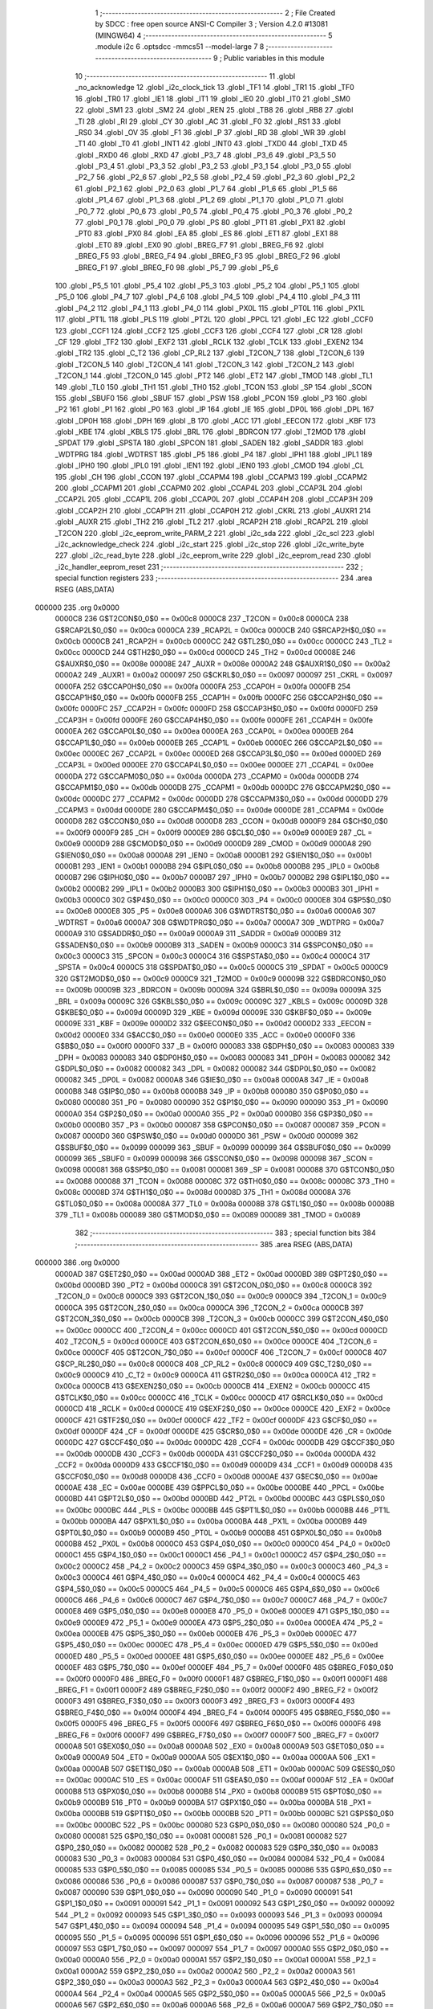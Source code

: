                                       1 ;--------------------------------------------------------
                                      2 ; File Created by SDCC : free open source ANSI-C Compiler
                                      3 ; Version 4.2.0 #13081 (MINGW64)
                                      4 ;--------------------------------------------------------
                                      5 	.module i2c
                                      6 	.optsdcc -mmcs51 --model-large
                                      7 	
                                      8 ;--------------------------------------------------------
                                      9 ; Public variables in this module
                                     10 ;--------------------------------------------------------
                                     11 	.globl _no_acknowledge
                                     12 	.globl _i2c_clock_tick
                                     13 	.globl _TF1
                                     14 	.globl _TR1
                                     15 	.globl _TF0
                                     16 	.globl _TR0
                                     17 	.globl _IE1
                                     18 	.globl _IT1
                                     19 	.globl _IE0
                                     20 	.globl _IT0
                                     21 	.globl _SM0
                                     22 	.globl _SM1
                                     23 	.globl _SM2
                                     24 	.globl _REN
                                     25 	.globl _TB8
                                     26 	.globl _RB8
                                     27 	.globl _TI
                                     28 	.globl _RI
                                     29 	.globl _CY
                                     30 	.globl _AC
                                     31 	.globl _F0
                                     32 	.globl _RS1
                                     33 	.globl _RS0
                                     34 	.globl _OV
                                     35 	.globl _F1
                                     36 	.globl _P
                                     37 	.globl _RD
                                     38 	.globl _WR
                                     39 	.globl _T1
                                     40 	.globl _T0
                                     41 	.globl _INT1
                                     42 	.globl _INT0
                                     43 	.globl _TXD0
                                     44 	.globl _TXD
                                     45 	.globl _RXD0
                                     46 	.globl _RXD
                                     47 	.globl _P3_7
                                     48 	.globl _P3_6
                                     49 	.globl _P3_5
                                     50 	.globl _P3_4
                                     51 	.globl _P3_3
                                     52 	.globl _P3_2
                                     53 	.globl _P3_1
                                     54 	.globl _P3_0
                                     55 	.globl _P2_7
                                     56 	.globl _P2_6
                                     57 	.globl _P2_5
                                     58 	.globl _P2_4
                                     59 	.globl _P2_3
                                     60 	.globl _P2_2
                                     61 	.globl _P2_1
                                     62 	.globl _P2_0
                                     63 	.globl _P1_7
                                     64 	.globl _P1_6
                                     65 	.globl _P1_5
                                     66 	.globl _P1_4
                                     67 	.globl _P1_3
                                     68 	.globl _P1_2
                                     69 	.globl _P1_1
                                     70 	.globl _P1_0
                                     71 	.globl _P0_7
                                     72 	.globl _P0_6
                                     73 	.globl _P0_5
                                     74 	.globl _P0_4
                                     75 	.globl _P0_3
                                     76 	.globl _P0_2
                                     77 	.globl _P0_1
                                     78 	.globl _P0_0
                                     79 	.globl _PS
                                     80 	.globl _PT1
                                     81 	.globl _PX1
                                     82 	.globl _PT0
                                     83 	.globl _PX0
                                     84 	.globl _EA
                                     85 	.globl _ES
                                     86 	.globl _ET1
                                     87 	.globl _EX1
                                     88 	.globl _ET0
                                     89 	.globl _EX0
                                     90 	.globl _BREG_F7
                                     91 	.globl _BREG_F6
                                     92 	.globl _BREG_F5
                                     93 	.globl _BREG_F4
                                     94 	.globl _BREG_F3
                                     95 	.globl _BREG_F2
                                     96 	.globl _BREG_F1
                                     97 	.globl _BREG_F0
                                     98 	.globl _P5_7
                                     99 	.globl _P5_6
                                    100 	.globl _P5_5
                                    101 	.globl _P5_4
                                    102 	.globl _P5_3
                                    103 	.globl _P5_2
                                    104 	.globl _P5_1
                                    105 	.globl _P5_0
                                    106 	.globl _P4_7
                                    107 	.globl _P4_6
                                    108 	.globl _P4_5
                                    109 	.globl _P4_4
                                    110 	.globl _P4_3
                                    111 	.globl _P4_2
                                    112 	.globl _P4_1
                                    113 	.globl _P4_0
                                    114 	.globl _PX0L
                                    115 	.globl _PT0L
                                    116 	.globl _PX1L
                                    117 	.globl _PT1L
                                    118 	.globl _PLS
                                    119 	.globl _PT2L
                                    120 	.globl _PPCL
                                    121 	.globl _EC
                                    122 	.globl _CCF0
                                    123 	.globl _CCF1
                                    124 	.globl _CCF2
                                    125 	.globl _CCF3
                                    126 	.globl _CCF4
                                    127 	.globl _CR
                                    128 	.globl _CF
                                    129 	.globl _TF2
                                    130 	.globl _EXF2
                                    131 	.globl _RCLK
                                    132 	.globl _TCLK
                                    133 	.globl _EXEN2
                                    134 	.globl _TR2
                                    135 	.globl _C_T2
                                    136 	.globl _CP_RL2
                                    137 	.globl _T2CON_7
                                    138 	.globl _T2CON_6
                                    139 	.globl _T2CON_5
                                    140 	.globl _T2CON_4
                                    141 	.globl _T2CON_3
                                    142 	.globl _T2CON_2
                                    143 	.globl _T2CON_1
                                    144 	.globl _T2CON_0
                                    145 	.globl _PT2
                                    146 	.globl _ET2
                                    147 	.globl _TMOD
                                    148 	.globl _TL1
                                    149 	.globl _TL0
                                    150 	.globl _TH1
                                    151 	.globl _TH0
                                    152 	.globl _TCON
                                    153 	.globl _SP
                                    154 	.globl _SCON
                                    155 	.globl _SBUF0
                                    156 	.globl _SBUF
                                    157 	.globl _PSW
                                    158 	.globl _PCON
                                    159 	.globl _P3
                                    160 	.globl _P2
                                    161 	.globl _P1
                                    162 	.globl _P0
                                    163 	.globl _IP
                                    164 	.globl _IE
                                    165 	.globl _DP0L
                                    166 	.globl _DPL
                                    167 	.globl _DP0H
                                    168 	.globl _DPH
                                    169 	.globl _B
                                    170 	.globl _ACC
                                    171 	.globl _EECON
                                    172 	.globl _KBF
                                    173 	.globl _KBE
                                    174 	.globl _KBLS
                                    175 	.globl _BRL
                                    176 	.globl _BDRCON
                                    177 	.globl _T2MOD
                                    178 	.globl _SPDAT
                                    179 	.globl _SPSTA
                                    180 	.globl _SPCON
                                    181 	.globl _SADEN
                                    182 	.globl _SADDR
                                    183 	.globl _WDTPRG
                                    184 	.globl _WDTRST
                                    185 	.globl _P5
                                    186 	.globl _P4
                                    187 	.globl _IPH1
                                    188 	.globl _IPL1
                                    189 	.globl _IPH0
                                    190 	.globl _IPL0
                                    191 	.globl _IEN1
                                    192 	.globl _IEN0
                                    193 	.globl _CMOD
                                    194 	.globl _CL
                                    195 	.globl _CH
                                    196 	.globl _CCON
                                    197 	.globl _CCAPM4
                                    198 	.globl _CCAPM3
                                    199 	.globl _CCAPM2
                                    200 	.globl _CCAPM1
                                    201 	.globl _CCAPM0
                                    202 	.globl _CCAP4L
                                    203 	.globl _CCAP3L
                                    204 	.globl _CCAP2L
                                    205 	.globl _CCAP1L
                                    206 	.globl _CCAP0L
                                    207 	.globl _CCAP4H
                                    208 	.globl _CCAP3H
                                    209 	.globl _CCAP2H
                                    210 	.globl _CCAP1H
                                    211 	.globl _CCAP0H
                                    212 	.globl _CKRL
                                    213 	.globl _AUXR1
                                    214 	.globl _AUXR
                                    215 	.globl _TH2
                                    216 	.globl _TL2
                                    217 	.globl _RCAP2H
                                    218 	.globl _RCAP2L
                                    219 	.globl _T2CON
                                    220 	.globl _i2c_eeprom_write_PARM_2
                                    221 	.globl _i2c_sda
                                    222 	.globl _i2c_scl
                                    223 	.globl _i2c_acknowledge_check
                                    224 	.globl _i2c_start
                                    225 	.globl _i2c_stop
                                    226 	.globl _i2c_write_byte
                                    227 	.globl _i2c_read_byte
                                    228 	.globl _i2c_eeprom_write
                                    229 	.globl _i2c_eeprom_read
                                    230 	.globl _i2c_handler_eeprom_reset
                                    231 ;--------------------------------------------------------
                                    232 ; special function registers
                                    233 ;--------------------------------------------------------
                                    234 	.area RSEG    (ABS,DATA)
      000000                        235 	.org 0x0000
                           0000C8   236 G$T2CON$0_0$0 == 0x00c8
                           0000C8   237 _T2CON	=	0x00c8
                           0000CA   238 G$RCAP2L$0_0$0 == 0x00ca
                           0000CA   239 _RCAP2L	=	0x00ca
                           0000CB   240 G$RCAP2H$0_0$0 == 0x00cb
                           0000CB   241 _RCAP2H	=	0x00cb
                           0000CC   242 G$TL2$0_0$0 == 0x00cc
                           0000CC   243 _TL2	=	0x00cc
                           0000CD   244 G$TH2$0_0$0 == 0x00cd
                           0000CD   245 _TH2	=	0x00cd
                           00008E   246 G$AUXR$0_0$0 == 0x008e
                           00008E   247 _AUXR	=	0x008e
                           0000A2   248 G$AUXR1$0_0$0 == 0x00a2
                           0000A2   249 _AUXR1	=	0x00a2
                           000097   250 G$CKRL$0_0$0 == 0x0097
                           000097   251 _CKRL	=	0x0097
                           0000FA   252 G$CCAP0H$0_0$0 == 0x00fa
                           0000FA   253 _CCAP0H	=	0x00fa
                           0000FB   254 G$CCAP1H$0_0$0 == 0x00fb
                           0000FB   255 _CCAP1H	=	0x00fb
                           0000FC   256 G$CCAP2H$0_0$0 == 0x00fc
                           0000FC   257 _CCAP2H	=	0x00fc
                           0000FD   258 G$CCAP3H$0_0$0 == 0x00fd
                           0000FD   259 _CCAP3H	=	0x00fd
                           0000FE   260 G$CCAP4H$0_0$0 == 0x00fe
                           0000FE   261 _CCAP4H	=	0x00fe
                           0000EA   262 G$CCAP0L$0_0$0 == 0x00ea
                           0000EA   263 _CCAP0L	=	0x00ea
                           0000EB   264 G$CCAP1L$0_0$0 == 0x00eb
                           0000EB   265 _CCAP1L	=	0x00eb
                           0000EC   266 G$CCAP2L$0_0$0 == 0x00ec
                           0000EC   267 _CCAP2L	=	0x00ec
                           0000ED   268 G$CCAP3L$0_0$0 == 0x00ed
                           0000ED   269 _CCAP3L	=	0x00ed
                           0000EE   270 G$CCAP4L$0_0$0 == 0x00ee
                           0000EE   271 _CCAP4L	=	0x00ee
                           0000DA   272 G$CCAPM0$0_0$0 == 0x00da
                           0000DA   273 _CCAPM0	=	0x00da
                           0000DB   274 G$CCAPM1$0_0$0 == 0x00db
                           0000DB   275 _CCAPM1	=	0x00db
                           0000DC   276 G$CCAPM2$0_0$0 == 0x00dc
                           0000DC   277 _CCAPM2	=	0x00dc
                           0000DD   278 G$CCAPM3$0_0$0 == 0x00dd
                           0000DD   279 _CCAPM3	=	0x00dd
                           0000DE   280 G$CCAPM4$0_0$0 == 0x00de
                           0000DE   281 _CCAPM4	=	0x00de
                           0000D8   282 G$CCON$0_0$0 == 0x00d8
                           0000D8   283 _CCON	=	0x00d8
                           0000F9   284 G$CH$0_0$0 == 0x00f9
                           0000F9   285 _CH	=	0x00f9
                           0000E9   286 G$CL$0_0$0 == 0x00e9
                           0000E9   287 _CL	=	0x00e9
                           0000D9   288 G$CMOD$0_0$0 == 0x00d9
                           0000D9   289 _CMOD	=	0x00d9
                           0000A8   290 G$IEN0$0_0$0 == 0x00a8
                           0000A8   291 _IEN0	=	0x00a8
                           0000B1   292 G$IEN1$0_0$0 == 0x00b1
                           0000B1   293 _IEN1	=	0x00b1
                           0000B8   294 G$IPL0$0_0$0 == 0x00b8
                           0000B8   295 _IPL0	=	0x00b8
                           0000B7   296 G$IPH0$0_0$0 == 0x00b7
                           0000B7   297 _IPH0	=	0x00b7
                           0000B2   298 G$IPL1$0_0$0 == 0x00b2
                           0000B2   299 _IPL1	=	0x00b2
                           0000B3   300 G$IPH1$0_0$0 == 0x00b3
                           0000B3   301 _IPH1	=	0x00b3
                           0000C0   302 G$P4$0_0$0 == 0x00c0
                           0000C0   303 _P4	=	0x00c0
                           0000E8   304 G$P5$0_0$0 == 0x00e8
                           0000E8   305 _P5	=	0x00e8
                           0000A6   306 G$WDTRST$0_0$0 == 0x00a6
                           0000A6   307 _WDTRST	=	0x00a6
                           0000A7   308 G$WDTPRG$0_0$0 == 0x00a7
                           0000A7   309 _WDTPRG	=	0x00a7
                           0000A9   310 G$SADDR$0_0$0 == 0x00a9
                           0000A9   311 _SADDR	=	0x00a9
                           0000B9   312 G$SADEN$0_0$0 == 0x00b9
                           0000B9   313 _SADEN	=	0x00b9
                           0000C3   314 G$SPCON$0_0$0 == 0x00c3
                           0000C3   315 _SPCON	=	0x00c3
                           0000C4   316 G$SPSTA$0_0$0 == 0x00c4
                           0000C4   317 _SPSTA	=	0x00c4
                           0000C5   318 G$SPDAT$0_0$0 == 0x00c5
                           0000C5   319 _SPDAT	=	0x00c5
                           0000C9   320 G$T2MOD$0_0$0 == 0x00c9
                           0000C9   321 _T2MOD	=	0x00c9
                           00009B   322 G$BDRCON$0_0$0 == 0x009b
                           00009B   323 _BDRCON	=	0x009b
                           00009A   324 G$BRL$0_0$0 == 0x009a
                           00009A   325 _BRL	=	0x009a
                           00009C   326 G$KBLS$0_0$0 == 0x009c
                           00009C   327 _KBLS	=	0x009c
                           00009D   328 G$KBE$0_0$0 == 0x009d
                           00009D   329 _KBE	=	0x009d
                           00009E   330 G$KBF$0_0$0 == 0x009e
                           00009E   331 _KBF	=	0x009e
                           0000D2   332 G$EECON$0_0$0 == 0x00d2
                           0000D2   333 _EECON	=	0x00d2
                           0000E0   334 G$ACC$0_0$0 == 0x00e0
                           0000E0   335 _ACC	=	0x00e0
                           0000F0   336 G$B$0_0$0 == 0x00f0
                           0000F0   337 _B	=	0x00f0
                           000083   338 G$DPH$0_0$0 == 0x0083
                           000083   339 _DPH	=	0x0083
                           000083   340 G$DP0H$0_0$0 == 0x0083
                           000083   341 _DP0H	=	0x0083
                           000082   342 G$DPL$0_0$0 == 0x0082
                           000082   343 _DPL	=	0x0082
                           000082   344 G$DP0L$0_0$0 == 0x0082
                           000082   345 _DP0L	=	0x0082
                           0000A8   346 G$IE$0_0$0 == 0x00a8
                           0000A8   347 _IE	=	0x00a8
                           0000B8   348 G$IP$0_0$0 == 0x00b8
                           0000B8   349 _IP	=	0x00b8
                           000080   350 G$P0$0_0$0 == 0x0080
                           000080   351 _P0	=	0x0080
                           000090   352 G$P1$0_0$0 == 0x0090
                           000090   353 _P1	=	0x0090
                           0000A0   354 G$P2$0_0$0 == 0x00a0
                           0000A0   355 _P2	=	0x00a0
                           0000B0   356 G$P3$0_0$0 == 0x00b0
                           0000B0   357 _P3	=	0x00b0
                           000087   358 G$PCON$0_0$0 == 0x0087
                           000087   359 _PCON	=	0x0087
                           0000D0   360 G$PSW$0_0$0 == 0x00d0
                           0000D0   361 _PSW	=	0x00d0
                           000099   362 G$SBUF$0_0$0 == 0x0099
                           000099   363 _SBUF	=	0x0099
                           000099   364 G$SBUF0$0_0$0 == 0x0099
                           000099   365 _SBUF0	=	0x0099
                           000098   366 G$SCON$0_0$0 == 0x0098
                           000098   367 _SCON	=	0x0098
                           000081   368 G$SP$0_0$0 == 0x0081
                           000081   369 _SP	=	0x0081
                           000088   370 G$TCON$0_0$0 == 0x0088
                           000088   371 _TCON	=	0x0088
                           00008C   372 G$TH0$0_0$0 == 0x008c
                           00008C   373 _TH0	=	0x008c
                           00008D   374 G$TH1$0_0$0 == 0x008d
                           00008D   375 _TH1	=	0x008d
                           00008A   376 G$TL0$0_0$0 == 0x008a
                           00008A   377 _TL0	=	0x008a
                           00008B   378 G$TL1$0_0$0 == 0x008b
                           00008B   379 _TL1	=	0x008b
                           000089   380 G$TMOD$0_0$0 == 0x0089
                           000089   381 _TMOD	=	0x0089
                                    382 ;--------------------------------------------------------
                                    383 ; special function bits
                                    384 ;--------------------------------------------------------
                                    385 	.area RSEG    (ABS,DATA)
      000000                        386 	.org 0x0000
                           0000AD   387 G$ET2$0_0$0 == 0x00ad
                           0000AD   388 _ET2	=	0x00ad
                           0000BD   389 G$PT2$0_0$0 == 0x00bd
                           0000BD   390 _PT2	=	0x00bd
                           0000C8   391 G$T2CON_0$0_0$0 == 0x00c8
                           0000C8   392 _T2CON_0	=	0x00c8
                           0000C9   393 G$T2CON_1$0_0$0 == 0x00c9
                           0000C9   394 _T2CON_1	=	0x00c9
                           0000CA   395 G$T2CON_2$0_0$0 == 0x00ca
                           0000CA   396 _T2CON_2	=	0x00ca
                           0000CB   397 G$T2CON_3$0_0$0 == 0x00cb
                           0000CB   398 _T2CON_3	=	0x00cb
                           0000CC   399 G$T2CON_4$0_0$0 == 0x00cc
                           0000CC   400 _T2CON_4	=	0x00cc
                           0000CD   401 G$T2CON_5$0_0$0 == 0x00cd
                           0000CD   402 _T2CON_5	=	0x00cd
                           0000CE   403 G$T2CON_6$0_0$0 == 0x00ce
                           0000CE   404 _T2CON_6	=	0x00ce
                           0000CF   405 G$T2CON_7$0_0$0 == 0x00cf
                           0000CF   406 _T2CON_7	=	0x00cf
                           0000C8   407 G$CP_RL2$0_0$0 == 0x00c8
                           0000C8   408 _CP_RL2	=	0x00c8
                           0000C9   409 G$C_T2$0_0$0 == 0x00c9
                           0000C9   410 _C_T2	=	0x00c9
                           0000CA   411 G$TR2$0_0$0 == 0x00ca
                           0000CA   412 _TR2	=	0x00ca
                           0000CB   413 G$EXEN2$0_0$0 == 0x00cb
                           0000CB   414 _EXEN2	=	0x00cb
                           0000CC   415 G$TCLK$0_0$0 == 0x00cc
                           0000CC   416 _TCLK	=	0x00cc
                           0000CD   417 G$RCLK$0_0$0 == 0x00cd
                           0000CD   418 _RCLK	=	0x00cd
                           0000CE   419 G$EXF2$0_0$0 == 0x00ce
                           0000CE   420 _EXF2	=	0x00ce
                           0000CF   421 G$TF2$0_0$0 == 0x00cf
                           0000CF   422 _TF2	=	0x00cf
                           0000DF   423 G$CF$0_0$0 == 0x00df
                           0000DF   424 _CF	=	0x00df
                           0000DE   425 G$CR$0_0$0 == 0x00de
                           0000DE   426 _CR	=	0x00de
                           0000DC   427 G$CCF4$0_0$0 == 0x00dc
                           0000DC   428 _CCF4	=	0x00dc
                           0000DB   429 G$CCF3$0_0$0 == 0x00db
                           0000DB   430 _CCF3	=	0x00db
                           0000DA   431 G$CCF2$0_0$0 == 0x00da
                           0000DA   432 _CCF2	=	0x00da
                           0000D9   433 G$CCF1$0_0$0 == 0x00d9
                           0000D9   434 _CCF1	=	0x00d9
                           0000D8   435 G$CCF0$0_0$0 == 0x00d8
                           0000D8   436 _CCF0	=	0x00d8
                           0000AE   437 G$EC$0_0$0 == 0x00ae
                           0000AE   438 _EC	=	0x00ae
                           0000BE   439 G$PPCL$0_0$0 == 0x00be
                           0000BE   440 _PPCL	=	0x00be
                           0000BD   441 G$PT2L$0_0$0 == 0x00bd
                           0000BD   442 _PT2L	=	0x00bd
                           0000BC   443 G$PLS$0_0$0 == 0x00bc
                           0000BC   444 _PLS	=	0x00bc
                           0000BB   445 G$PT1L$0_0$0 == 0x00bb
                           0000BB   446 _PT1L	=	0x00bb
                           0000BA   447 G$PX1L$0_0$0 == 0x00ba
                           0000BA   448 _PX1L	=	0x00ba
                           0000B9   449 G$PT0L$0_0$0 == 0x00b9
                           0000B9   450 _PT0L	=	0x00b9
                           0000B8   451 G$PX0L$0_0$0 == 0x00b8
                           0000B8   452 _PX0L	=	0x00b8
                           0000C0   453 G$P4_0$0_0$0 == 0x00c0
                           0000C0   454 _P4_0	=	0x00c0
                           0000C1   455 G$P4_1$0_0$0 == 0x00c1
                           0000C1   456 _P4_1	=	0x00c1
                           0000C2   457 G$P4_2$0_0$0 == 0x00c2
                           0000C2   458 _P4_2	=	0x00c2
                           0000C3   459 G$P4_3$0_0$0 == 0x00c3
                           0000C3   460 _P4_3	=	0x00c3
                           0000C4   461 G$P4_4$0_0$0 == 0x00c4
                           0000C4   462 _P4_4	=	0x00c4
                           0000C5   463 G$P4_5$0_0$0 == 0x00c5
                           0000C5   464 _P4_5	=	0x00c5
                           0000C6   465 G$P4_6$0_0$0 == 0x00c6
                           0000C6   466 _P4_6	=	0x00c6
                           0000C7   467 G$P4_7$0_0$0 == 0x00c7
                           0000C7   468 _P4_7	=	0x00c7
                           0000E8   469 G$P5_0$0_0$0 == 0x00e8
                           0000E8   470 _P5_0	=	0x00e8
                           0000E9   471 G$P5_1$0_0$0 == 0x00e9
                           0000E9   472 _P5_1	=	0x00e9
                           0000EA   473 G$P5_2$0_0$0 == 0x00ea
                           0000EA   474 _P5_2	=	0x00ea
                           0000EB   475 G$P5_3$0_0$0 == 0x00eb
                           0000EB   476 _P5_3	=	0x00eb
                           0000EC   477 G$P5_4$0_0$0 == 0x00ec
                           0000EC   478 _P5_4	=	0x00ec
                           0000ED   479 G$P5_5$0_0$0 == 0x00ed
                           0000ED   480 _P5_5	=	0x00ed
                           0000EE   481 G$P5_6$0_0$0 == 0x00ee
                           0000EE   482 _P5_6	=	0x00ee
                           0000EF   483 G$P5_7$0_0$0 == 0x00ef
                           0000EF   484 _P5_7	=	0x00ef
                           0000F0   485 G$BREG_F0$0_0$0 == 0x00f0
                           0000F0   486 _BREG_F0	=	0x00f0
                           0000F1   487 G$BREG_F1$0_0$0 == 0x00f1
                           0000F1   488 _BREG_F1	=	0x00f1
                           0000F2   489 G$BREG_F2$0_0$0 == 0x00f2
                           0000F2   490 _BREG_F2	=	0x00f2
                           0000F3   491 G$BREG_F3$0_0$0 == 0x00f3
                           0000F3   492 _BREG_F3	=	0x00f3
                           0000F4   493 G$BREG_F4$0_0$0 == 0x00f4
                           0000F4   494 _BREG_F4	=	0x00f4
                           0000F5   495 G$BREG_F5$0_0$0 == 0x00f5
                           0000F5   496 _BREG_F5	=	0x00f5
                           0000F6   497 G$BREG_F6$0_0$0 == 0x00f6
                           0000F6   498 _BREG_F6	=	0x00f6
                           0000F7   499 G$BREG_F7$0_0$0 == 0x00f7
                           0000F7   500 _BREG_F7	=	0x00f7
                           0000A8   501 G$EX0$0_0$0 == 0x00a8
                           0000A8   502 _EX0	=	0x00a8
                           0000A9   503 G$ET0$0_0$0 == 0x00a9
                           0000A9   504 _ET0	=	0x00a9
                           0000AA   505 G$EX1$0_0$0 == 0x00aa
                           0000AA   506 _EX1	=	0x00aa
                           0000AB   507 G$ET1$0_0$0 == 0x00ab
                           0000AB   508 _ET1	=	0x00ab
                           0000AC   509 G$ES$0_0$0 == 0x00ac
                           0000AC   510 _ES	=	0x00ac
                           0000AF   511 G$EA$0_0$0 == 0x00af
                           0000AF   512 _EA	=	0x00af
                           0000B8   513 G$PX0$0_0$0 == 0x00b8
                           0000B8   514 _PX0	=	0x00b8
                           0000B9   515 G$PT0$0_0$0 == 0x00b9
                           0000B9   516 _PT0	=	0x00b9
                           0000BA   517 G$PX1$0_0$0 == 0x00ba
                           0000BA   518 _PX1	=	0x00ba
                           0000BB   519 G$PT1$0_0$0 == 0x00bb
                           0000BB   520 _PT1	=	0x00bb
                           0000BC   521 G$PS$0_0$0 == 0x00bc
                           0000BC   522 _PS	=	0x00bc
                           000080   523 G$P0_0$0_0$0 == 0x0080
                           000080   524 _P0_0	=	0x0080
                           000081   525 G$P0_1$0_0$0 == 0x0081
                           000081   526 _P0_1	=	0x0081
                           000082   527 G$P0_2$0_0$0 == 0x0082
                           000082   528 _P0_2	=	0x0082
                           000083   529 G$P0_3$0_0$0 == 0x0083
                           000083   530 _P0_3	=	0x0083
                           000084   531 G$P0_4$0_0$0 == 0x0084
                           000084   532 _P0_4	=	0x0084
                           000085   533 G$P0_5$0_0$0 == 0x0085
                           000085   534 _P0_5	=	0x0085
                           000086   535 G$P0_6$0_0$0 == 0x0086
                           000086   536 _P0_6	=	0x0086
                           000087   537 G$P0_7$0_0$0 == 0x0087
                           000087   538 _P0_7	=	0x0087
                           000090   539 G$P1_0$0_0$0 == 0x0090
                           000090   540 _P1_0	=	0x0090
                           000091   541 G$P1_1$0_0$0 == 0x0091
                           000091   542 _P1_1	=	0x0091
                           000092   543 G$P1_2$0_0$0 == 0x0092
                           000092   544 _P1_2	=	0x0092
                           000093   545 G$P1_3$0_0$0 == 0x0093
                           000093   546 _P1_3	=	0x0093
                           000094   547 G$P1_4$0_0$0 == 0x0094
                           000094   548 _P1_4	=	0x0094
                           000095   549 G$P1_5$0_0$0 == 0x0095
                           000095   550 _P1_5	=	0x0095
                           000096   551 G$P1_6$0_0$0 == 0x0096
                           000096   552 _P1_6	=	0x0096
                           000097   553 G$P1_7$0_0$0 == 0x0097
                           000097   554 _P1_7	=	0x0097
                           0000A0   555 G$P2_0$0_0$0 == 0x00a0
                           0000A0   556 _P2_0	=	0x00a0
                           0000A1   557 G$P2_1$0_0$0 == 0x00a1
                           0000A1   558 _P2_1	=	0x00a1
                           0000A2   559 G$P2_2$0_0$0 == 0x00a2
                           0000A2   560 _P2_2	=	0x00a2
                           0000A3   561 G$P2_3$0_0$0 == 0x00a3
                           0000A3   562 _P2_3	=	0x00a3
                           0000A4   563 G$P2_4$0_0$0 == 0x00a4
                           0000A4   564 _P2_4	=	0x00a4
                           0000A5   565 G$P2_5$0_0$0 == 0x00a5
                           0000A5   566 _P2_5	=	0x00a5
                           0000A6   567 G$P2_6$0_0$0 == 0x00a6
                           0000A6   568 _P2_6	=	0x00a6
                           0000A7   569 G$P2_7$0_0$0 == 0x00a7
                           0000A7   570 _P2_7	=	0x00a7
                           0000B0   571 G$P3_0$0_0$0 == 0x00b0
                           0000B0   572 _P3_0	=	0x00b0
                           0000B1   573 G$P3_1$0_0$0 == 0x00b1
                           0000B1   574 _P3_1	=	0x00b1
                           0000B2   575 G$P3_2$0_0$0 == 0x00b2
                           0000B2   576 _P3_2	=	0x00b2
                           0000B3   577 G$P3_3$0_0$0 == 0x00b3
                           0000B3   578 _P3_3	=	0x00b3
                           0000B4   579 G$P3_4$0_0$0 == 0x00b4
                           0000B4   580 _P3_4	=	0x00b4
                           0000B5   581 G$P3_5$0_0$0 == 0x00b5
                           0000B5   582 _P3_5	=	0x00b5
                           0000B6   583 G$P3_6$0_0$0 == 0x00b6
                           0000B6   584 _P3_6	=	0x00b6
                           0000B7   585 G$P3_7$0_0$0 == 0x00b7
                           0000B7   586 _P3_7	=	0x00b7
                           0000B0   587 G$RXD$0_0$0 == 0x00b0
                           0000B0   588 _RXD	=	0x00b0
                           0000B0   589 G$RXD0$0_0$0 == 0x00b0
                           0000B0   590 _RXD0	=	0x00b0
                           0000B1   591 G$TXD$0_0$0 == 0x00b1
                           0000B1   592 _TXD	=	0x00b1
                           0000B1   593 G$TXD0$0_0$0 == 0x00b1
                           0000B1   594 _TXD0	=	0x00b1
                           0000B2   595 G$INT0$0_0$0 == 0x00b2
                           0000B2   596 _INT0	=	0x00b2
                           0000B3   597 G$INT1$0_0$0 == 0x00b3
                           0000B3   598 _INT1	=	0x00b3
                           0000B4   599 G$T0$0_0$0 == 0x00b4
                           0000B4   600 _T0	=	0x00b4
                           0000B5   601 G$T1$0_0$0 == 0x00b5
                           0000B5   602 _T1	=	0x00b5
                           0000B6   603 G$WR$0_0$0 == 0x00b6
                           0000B6   604 _WR	=	0x00b6
                           0000B7   605 G$RD$0_0$0 == 0x00b7
                           0000B7   606 _RD	=	0x00b7
                           0000D0   607 G$P$0_0$0 == 0x00d0
                           0000D0   608 _P	=	0x00d0
                           0000D1   609 G$F1$0_0$0 == 0x00d1
                           0000D1   610 _F1	=	0x00d1
                           0000D2   611 G$OV$0_0$0 == 0x00d2
                           0000D2   612 _OV	=	0x00d2
                           0000D3   613 G$RS0$0_0$0 == 0x00d3
                           0000D3   614 _RS0	=	0x00d3
                           0000D4   615 G$RS1$0_0$0 == 0x00d4
                           0000D4   616 _RS1	=	0x00d4
                           0000D5   617 G$F0$0_0$0 == 0x00d5
                           0000D5   618 _F0	=	0x00d5
                           0000D6   619 G$AC$0_0$0 == 0x00d6
                           0000D6   620 _AC	=	0x00d6
                           0000D7   621 G$CY$0_0$0 == 0x00d7
                           0000D7   622 _CY	=	0x00d7
                           000098   623 G$RI$0_0$0 == 0x0098
                           000098   624 _RI	=	0x0098
                           000099   625 G$TI$0_0$0 == 0x0099
                           000099   626 _TI	=	0x0099
                           00009A   627 G$RB8$0_0$0 == 0x009a
                           00009A   628 _RB8	=	0x009a
                           00009B   629 G$TB8$0_0$0 == 0x009b
                           00009B   630 _TB8	=	0x009b
                           00009C   631 G$REN$0_0$0 == 0x009c
                           00009C   632 _REN	=	0x009c
                           00009D   633 G$SM2$0_0$0 == 0x009d
                           00009D   634 _SM2	=	0x009d
                           00009E   635 G$SM1$0_0$0 == 0x009e
                           00009E   636 _SM1	=	0x009e
                           00009F   637 G$SM0$0_0$0 == 0x009f
                           00009F   638 _SM0	=	0x009f
                           000088   639 G$IT0$0_0$0 == 0x0088
                           000088   640 _IT0	=	0x0088
                           000089   641 G$IE0$0_0$0 == 0x0089
                           000089   642 _IE0	=	0x0089
                           00008A   643 G$IT1$0_0$0 == 0x008a
                           00008A   644 _IT1	=	0x008a
                           00008B   645 G$IE1$0_0$0 == 0x008b
                           00008B   646 _IE1	=	0x008b
                           00008C   647 G$TR0$0_0$0 == 0x008c
                           00008C   648 _TR0	=	0x008c
                           00008D   649 G$TF0$0_0$0 == 0x008d
                           00008D   650 _TF0	=	0x008d
                           00008E   651 G$TR1$0_0$0 == 0x008e
                           00008E   652 _TR1	=	0x008e
                           00008F   653 G$TF1$0_0$0 == 0x008f
                           00008F   654 _TF1	=	0x008f
                                    655 ;--------------------------------------------------------
                                    656 ; overlayable register banks
                                    657 ;--------------------------------------------------------
                                    658 	.area REG_BANK_0	(REL,OVR,DATA)
      000000                        659 	.ds 8
                                    660 ;--------------------------------------------------------
                                    661 ; internal ram data
                                    662 ;--------------------------------------------------------
                                    663 	.area DSEG    (DATA)
                                    664 ;--------------------------------------------------------
                                    665 ; overlayable items in internal ram
                                    666 ;--------------------------------------------------------
                                    667 ;--------------------------------------------------------
                                    668 ; indirectly addressable internal ram data
                                    669 ;--------------------------------------------------------
                                    670 	.area ISEG    (DATA)
                                    671 ;--------------------------------------------------------
                                    672 ; absolute internal ram data
                                    673 ;--------------------------------------------------------
                                    674 	.area IABS    (ABS,DATA)
                                    675 	.area IABS    (ABS,DATA)
                                    676 ;--------------------------------------------------------
                                    677 ; bit data
                                    678 ;--------------------------------------------------------
                                    679 	.area BSEG    (BIT)
                                    680 ;--------------------------------------------------------
                                    681 ; paged external ram data
                                    682 ;--------------------------------------------------------
                                    683 	.area PSEG    (PAG,XDATA)
                                    684 ;--------------------------------------------------------
                                    685 ; external ram data
                                    686 ;--------------------------------------------------------
                                    687 	.area XSEG    (XDATA)
                           000000   688 Li2c.i2c_sda$value$1_0$33==.
      000404                        689 _i2c_sda_value_65536_33:
      000404                        690 	.ds 1
                           000001   691 Li2c.i2c_scl$value$1_0$35==.
      000405                        692 _i2c_scl_value_65536_35:
      000405                        693 	.ds 1
                           000002   694 Li2c.i2c_write_byte$data_byte$1_0$43==.
      000406                        695 _i2c_write_byte_data_byte_65536_43:
      000406                        696 	.ds 1
                           000003   697 Li2c.i2c_read_byte$byte_value$1_0$48==.
      000407                        698 _i2c_read_byte_byte_value_65536_48:
      000407                        699 	.ds 1
                           000004   700 Li2c.i2c_eeprom_write$data_byte$1_0$53==.
      000408                        701 _i2c_eeprom_write_PARM_2:
      000408                        702 	.ds 1
                           000005   703 Li2c.i2c_eeprom_write$address$1_0$53==.
      000409                        704 _i2c_eeprom_write_address_65536_53:
      000409                        705 	.ds 2
                           000007   706 Li2c.i2c_eeprom_write$address_LSB$1_0$54==.
      00040B                        707 _i2c_eeprom_write_address_LSB_65536_54:
      00040B                        708 	.ds 1
                           000008   709 Li2c.i2c_eeprom_read$address$1_0$55==.
      00040C                        710 _i2c_eeprom_read_address_65536_55:
      00040C                        711 	.ds 2
                           00000A   712 Li2c.i2c_eeprom_read$address_LSB$1_0$56==.
      00040E                        713 _i2c_eeprom_read_address_LSB_65536_56:
      00040E                        714 	.ds 1
                                    715 ;--------------------------------------------------------
                                    716 ; absolute external ram data
                                    717 ;--------------------------------------------------------
                                    718 	.area XABS    (ABS,XDATA)
                                    719 ;--------------------------------------------------------
                                    720 ; external initialized ram data
                                    721 ;--------------------------------------------------------
                                    722 	.area XISEG   (XDATA)
                                    723 	.area HOME    (CODE)
                                    724 	.area GSINIT0 (CODE)
                                    725 	.area GSINIT1 (CODE)
                                    726 	.area GSINIT2 (CODE)
                                    727 	.area GSINIT3 (CODE)
                                    728 	.area GSINIT4 (CODE)
                                    729 	.area GSINIT5 (CODE)
                                    730 	.area GSINIT  (CODE)
                                    731 	.area GSFINAL (CODE)
                                    732 	.area CSEG    (CODE)
                                    733 ;--------------------------------------------------------
                                    734 ; global & static initialisations
                                    735 ;--------------------------------------------------------
                                    736 	.area HOME    (CODE)
                                    737 	.area GSINIT  (CODE)
                                    738 	.area GSFINAL (CODE)
                                    739 	.area GSINIT  (CODE)
                                    740 ;--------------------------------------------------------
                                    741 ; Home
                                    742 ;--------------------------------------------------------
                                    743 	.area HOME    (CODE)
                                    744 	.area HOME    (CODE)
                                    745 ;--------------------------------------------------------
                                    746 ; code
                                    747 ;--------------------------------------------------------
                                    748 	.area CSEG    (CODE)
                                    749 ;------------------------------------------------------------
                                    750 ;Allocation info for local variables in function 'i2c_clock_tick'
                                    751 ;------------------------------------------------------------
                           000000   752 	G$i2c_clock_tick$0$0 ==.
                           000000   753 	C$i2c.c$25$0_0$32 ==.
                                    754 ;	i2c.c:25: void i2c_clock_tick(void)
                                    755 ;	-----------------------------------------
                                    756 ;	 function i2c_clock_tick
                                    757 ;	-----------------------------------------
      0023FF                        758 _i2c_clock_tick:
                           000007   759 	ar7 = 0x07
                           000006   760 	ar6 = 0x06
                           000005   761 	ar5 = 0x05
                           000004   762 	ar4 = 0x04
                           000003   763 	ar3 = 0x03
                           000002   764 	ar2 = 0x02
                           000001   765 	ar1 = 0x01
                           000000   766 	ar0 = 0x00
                           000000   767 	C$i2c.c$28$1_0$32 ==.
                                    768 ;	i2c.c:28: i2c_scl(1);
      0023FF 75 82 01         [24]  769 	mov	dpl,#0x01
      002402 12 24 20         [24]  770 	lcall	_i2c_scl
                           000006   771 	C$i2c.c$30$1_0$32 ==.
                                    772 ;	i2c.c:30: i2c_scl(0);
      002405 75 82 00         [24]  773 	mov	dpl,#0x00
      002408 12 24 20         [24]  774 	lcall	_i2c_scl
                           00000C   775 	C$i2c.c$31$1_0$32 ==.
                                    776 ;	i2c.c:31: return;
                           00000C   777 	C$i2c.c$32$1_0$32 ==.
                                    778 ;	i2c.c:32: }
                           00000C   779 	C$i2c.c$32$1_0$32 ==.
                           00000C   780 	XG$i2c_clock_tick$0$0 ==.
      00240B 22               [24]  781 	ret
                                    782 ;------------------------------------------------------------
                                    783 ;Allocation info for local variables in function 'i2c_sda'
                                    784 ;------------------------------------------------------------
                                    785 ;value                     Allocated with name '_i2c_sda_value_65536_33'
                                    786 ;------------------------------------------------------------
                           00000D   787 	G$i2c_sda$0$0 ==.
                           00000D   788 	C$i2c.c$34$1_0$34 ==.
                                    789 ;	i2c.c:34: void i2c_sda(uint8_t value)
                                    790 ;	-----------------------------------------
                                    791 ;	 function i2c_sda
                                    792 ;	-----------------------------------------
      00240C                        793 _i2c_sda:
      00240C E5 82            [12]  794 	mov	a,dpl
      00240E 90 04 04         [24]  795 	mov	dptr,#_i2c_sda_value_65536_33
      002411 F0               [24]  796 	movx	@dptr,a
                           000013   797 	C$i2c.c$37$1_0$34 ==.
                                    798 ;	i2c.c:37: I2C_SDA_PIN = (value == 1) ? 1 : 0;
      002412 E0               [24]  799 	movx	a,@dptr
      002413 FF               [12]  800 	mov	r7,a
      002414 BF 01 03         [24]  801 	cjne	r7,#0x01,00103$
      002417 EF               [12]  802 	mov	a,r7
      002418 80 01            [24]  803 	sjmp	00104$
      00241A                        804 00103$:
      00241A E4               [12]  805 	clr	a
      00241B                        806 00104$:
                                    807 ;	assignBit
      00241B 24 FF            [12]  808 	add	a,#0xff
      00241D 92 96            [24]  809 	mov	_P1_6,c
                           000020   810 	C$i2c.c$38$1_0$34 ==.
                                    811 ;	i2c.c:38: }
                           000020   812 	C$i2c.c$38$1_0$34 ==.
                           000020   813 	XG$i2c_sda$0$0 ==.
      00241F 22               [24]  814 	ret
                                    815 ;------------------------------------------------------------
                                    816 ;Allocation info for local variables in function 'i2c_scl'
                                    817 ;------------------------------------------------------------
                                    818 ;value                     Allocated with name '_i2c_scl_value_65536_35'
                                    819 ;------------------------------------------------------------
                           000021   820 	G$i2c_scl$0$0 ==.
                           000021   821 	C$i2c.c$40$1_0$36 ==.
                                    822 ;	i2c.c:40: void i2c_scl(uint8_t value)
                                    823 ;	-----------------------------------------
                                    824 ;	 function i2c_scl
                                    825 ;	-----------------------------------------
      002420                        826 _i2c_scl:
      002420 E5 82            [12]  827 	mov	a,dpl
      002422 90 04 05         [24]  828 	mov	dptr,#_i2c_scl_value_65536_35
      002425 F0               [24]  829 	movx	@dptr,a
                           000027   830 	C$i2c.c$43$1_0$36 ==.
                                    831 ;	i2c.c:43: I2C_SCL_PIN = (value == 1) ? 1 : 0;
      002426 E0               [24]  832 	movx	a,@dptr
      002427 FF               [12]  833 	mov	r7,a
      002428 BF 01 03         [24]  834 	cjne	r7,#0x01,00103$
      00242B EF               [12]  835 	mov	a,r7
      00242C 80 01            [24]  836 	sjmp	00104$
      00242E                        837 00103$:
      00242E E4               [12]  838 	clr	a
      00242F                        839 00104$:
                                    840 ;	assignBit
      00242F 24 FF            [12]  841 	add	a,#0xff
      002431 92 95            [24]  842 	mov	_P1_5,c
                           000034   843 	C$i2c.c$44$1_0$36 ==.
                                    844 ;	i2c.c:44: }
                           000034   845 	C$i2c.c$44$1_0$36 ==.
                           000034   846 	XG$i2c_scl$0$0 ==.
      002433 22               [24]  847 	ret
                                    848 ;------------------------------------------------------------
                                    849 ;Allocation info for local variables in function 'i2c_acknowledge_check'
                                    850 ;------------------------------------------------------------
                           000035   851 	G$i2c_acknowledge_check$0$0 ==.
                           000035   852 	C$i2c.c$46$1_0$37 ==.
                                    853 ;	i2c.c:46: void i2c_acknowledge_check()
                                    854 ;	-----------------------------------------
                                    855 ;	 function i2c_acknowledge_check
                                    856 ;	-----------------------------------------
      002434                        857 _i2c_acknowledge_check:
                           000035   858 	C$i2c.c$49$1_0$37 ==.
                                    859 ;	i2c.c:49: i2c_clock_tick();
      002434 12 23 FF         [24]  860 	lcall	_i2c_clock_tick
                           000038   861 	C$i2c.c$50$1_0$37 ==.
                                    862 ;	i2c.c:50: while(I2C_SDA_PIN);
      002437                        863 00101$:
      002437 20 96 FD         [24]  864 	jb	_P1_6,00101$
                           00003B   865 	C$i2c.c$51$1_0$37 ==.
                                    866 ;	i2c.c:51: return;
                           00003B   867 	C$i2c.c$53$1_0$37 ==.
                                    868 ;	i2c.c:53: }
                           00003B   869 	C$i2c.c$53$1_0$37 ==.
                           00003B   870 	XG$i2c_acknowledge_check$0$0 ==.
      00243A 22               [24]  871 	ret
                                    872 ;------------------------------------------------------------
                                    873 ;Allocation info for local variables in function 'no_acknowledge'
                                    874 ;------------------------------------------------------------
                           00003C   875 	G$no_acknowledge$0$0 ==.
                           00003C   876 	C$i2c.c$54$1_0$38 ==.
                                    877 ;	i2c.c:54: void no_acknowledge()
                                    878 ;	-----------------------------------------
                                    879 ;	 function no_acknowledge
                                    880 ;	-----------------------------------------
      00243B                        881 _no_acknowledge:
                           00003C   882 	C$i2c.c$57$1_0$38 ==.
                                    883 ;	i2c.c:57: i2c_scl(0);
      00243B 75 82 00         [24]  884 	mov	dpl,#0x00
      00243E 12 24 20         [24]  885 	lcall	_i2c_scl
                           000042   886 	C$i2c.c$58$1_0$38 ==.
                                    887 ;	i2c.c:58: i2c_sda(1);
      002441 75 82 01         [24]  888 	mov	dpl,#0x01
      002444 12 24 0C         [24]  889 	lcall	_i2c_sda
                           000048   890 	C$i2c.c$59$1_0$38 ==.
                                    891 ;	i2c.c:59: i2c_scl(1);
      002447 75 82 01         [24]  892 	mov	dpl,#0x01
      00244A 12 24 20         [24]  893 	lcall	_i2c_scl
                           00004E   894 	C$i2c.c$60$1_0$38 ==.
                                    895 ;	i2c.c:60: i2c_sda(0);
      00244D 75 82 00         [24]  896 	mov	dpl,#0x00
      002450 12 24 0C         [24]  897 	lcall	_i2c_sda
                           000054   898 	C$i2c.c$61$1_0$38 ==.
                                    899 ;	i2c.c:61: return;
                           000054   900 	C$i2c.c$62$1_0$38 ==.
                                    901 ;	i2c.c:62: }
                           000054   902 	C$i2c.c$62$1_0$38 ==.
                           000054   903 	XG$no_acknowledge$0$0 ==.
      002453 22               [24]  904 	ret
                                    905 ;------------------------------------------------------------
                                    906 ;Allocation info for local variables in function 'i2c_start'
                                    907 ;------------------------------------------------------------
                           000055   908 	G$i2c_start$0$0 ==.
                           000055   909 	C$i2c.c$64$1_0$40 ==.
                                    910 ;	i2c.c:64: void i2c_start(void)
                                    911 ;	-----------------------------------------
                                    912 ;	 function i2c_start
                                    913 ;	-----------------------------------------
      002454                        914 _i2c_start:
                           000055   915 	C$i2c.c$67$1_0$40 ==.
                                    916 ;	i2c.c:67: i2c_sda(1);
      002454 75 82 01         [24]  917 	mov	dpl,#0x01
      002457 12 24 0C         [24]  918 	lcall	_i2c_sda
                           00005B   919 	C$i2c.c$68$1_0$40 ==.
                                    920 ;	i2c.c:68: i2c_scl(1);
      00245A 75 82 01         [24]  921 	mov	dpl,#0x01
      00245D 12 24 20         [24]  922 	lcall	_i2c_scl
                           000061   923 	C$i2c.c$69$1_0$40 ==.
                                    924 ;	i2c.c:69: i2c_sda(0);
      002460 75 82 00         [24]  925 	mov	dpl,#0x00
      002463 12 24 0C         [24]  926 	lcall	_i2c_sda
                           000067   927 	C$i2c.c$70$1_0$40 ==.
                                    928 ;	i2c.c:70: i2c_scl(0);
      002466 75 82 00         [24]  929 	mov	dpl,#0x00
      002469 12 24 20         [24]  930 	lcall	_i2c_scl
                           00006D   931 	C$i2c.c$71$1_0$40 ==.
                                    932 ;	i2c.c:71: return;
                           00006D   933 	C$i2c.c$72$1_0$40 ==.
                                    934 ;	i2c.c:72: }
                           00006D   935 	C$i2c.c$72$1_0$40 ==.
                           00006D   936 	XG$i2c_start$0$0 ==.
      00246C 22               [24]  937 	ret
                                    938 ;------------------------------------------------------------
                                    939 ;Allocation info for local variables in function 'i2c_stop'
                                    940 ;------------------------------------------------------------
                           00006E   941 	G$i2c_stop$0$0 ==.
                           00006E   942 	C$i2c.c$74$1_0$42 ==.
                                    943 ;	i2c.c:74: void i2c_stop(void)
                                    944 ;	-----------------------------------------
                                    945 ;	 function i2c_stop
                                    946 ;	-----------------------------------------
      00246D                        947 _i2c_stop:
                           00006E   948 	C$i2c.c$77$1_0$42 ==.
                                    949 ;	i2c.c:77: i2c_sda(0);
      00246D 75 82 00         [24]  950 	mov	dpl,#0x00
      002470 12 24 0C         [24]  951 	lcall	_i2c_sda
                           000074   952 	C$i2c.c$78$1_0$42 ==.
                                    953 ;	i2c.c:78: i2c_scl(1);
      002473 75 82 01         [24]  954 	mov	dpl,#0x01
      002476 12 24 20         [24]  955 	lcall	_i2c_scl
                           00007A   956 	C$i2c.c$79$1_0$42 ==.
                                    957 ;	i2c.c:79: i2c_sda(1);
      002479 75 82 01         [24]  958 	mov	dpl,#0x01
      00247C 12 24 0C         [24]  959 	lcall	_i2c_sda
                           000080   960 	C$i2c.c$80$1_0$42 ==.
                                    961 ;	i2c.c:80: i2c_scl(0);
      00247F 75 82 00         [24]  962 	mov	dpl,#0x00
      002482 12 24 20         [24]  963 	lcall	_i2c_scl
                           000086   964 	C$i2c.c$81$1_0$42 ==.
                                    965 ;	i2c.c:81: return;
                           000086   966 	C$i2c.c$82$1_0$42 ==.
                                    967 ;	i2c.c:82: }
                           000086   968 	C$i2c.c$82$1_0$42 ==.
                           000086   969 	XG$i2c_stop$0$0 ==.
      002485 22               [24]  970 	ret
                                    971 ;------------------------------------------------------------
                                    972 ;Allocation info for local variables in function 'i2c_write_byte'
                                    973 ;------------------------------------------------------------
                                    974 ;data_byte                 Allocated with name '_i2c_write_byte_data_byte_65536_43'
                                    975 ;i                         Allocated with name '_i2c_write_byte_i_131072_45'
                                    976 ;------------------------------------------------------------
                           000087   977 	G$i2c_write_byte$0$0 ==.
                           000087   978 	C$i2c.c$84$1_0$44 ==.
                                    979 ;	i2c.c:84: void i2c_write_byte(uint8_t data_byte)
                                    980 ;	-----------------------------------------
                                    981 ;	 function i2c_write_byte
                                    982 ;	-----------------------------------------
      002486                        983 _i2c_write_byte:
      002486 E5 82            [12]  984 	mov	a,dpl
      002488 90 04 06         [24]  985 	mov	dptr,#_i2c_write_byte_data_byte_65536_43
      00248B F0               [24]  986 	movx	@dptr,a
                           00008D   987 	C$i2c.c$87$1_0$44 ==.
                                    988 ;	i2c.c:87: i2c_scl(0); // Set SCL to low
      00248C 75 82 00         [24]  989 	mov	dpl,#0x00
      00248F 12 24 20         [24]  990 	lcall	_i2c_scl
                           000093   991 	C$i2c.c$88$1_0$44 ==.
                                    992 ;	i2c.c:88: for (uint8_t i = 0; i < 8; i++)
      002492 7F 00            [12]  993 	mov	r7,#0x00
      002494                        994 00103$:
      002494 BF 08 00         [24]  995 	cjne	r7,#0x08,00122$
      002497                        996 00122$:
      002497 50 28            [24]  997 	jnc	00101$
                           00009A   998 	C$i2c.c$91$3_0$46 ==.
                                    999 ;	i2c.c:91: i2c_sda((data_byte & I2C_MSB_MASK) ? 1 : 0);
      002499 90 04 06         [24] 1000 	mov	dptr,#_i2c_write_byte_data_byte_65536_43
      00249C E0               [24] 1001 	movx	a,@dptr
      00249D 30 E7 06         [24] 1002 	jnb	acc.7,00107$
      0024A0 7D 01            [12] 1003 	mov	r5,#0x01
      0024A2 7E 00            [12] 1004 	mov	r6,#0x00
      0024A4 80 04            [24] 1005 	sjmp	00108$
      0024A6                       1006 00107$:
      0024A6 7D 00            [12] 1007 	mov	r5,#0x00
      0024A8 7E 00            [12] 1008 	mov	r6,#0x00
      0024AA                       1009 00108$:
      0024AA 8D 82            [24] 1010 	mov	dpl,r5
      0024AC C0 07            [24] 1011 	push	ar7
      0024AE 12 24 0C         [24] 1012 	lcall	_i2c_sda
                           0000B2  1013 	C$i2c.c$93$3_0$46 ==.
                                   1014 ;	i2c.c:93: i2c_clock_tick();
      0024B1 12 23 FF         [24] 1015 	lcall	_i2c_clock_tick
      0024B4 D0 07            [24] 1016 	pop	ar7
                           0000B7  1017 	C$i2c.c$95$3_0$46 ==.
                                   1018 ;	i2c.c:95: data_byte = data_byte << 1;
      0024B6 90 04 06         [24] 1019 	mov	dptr,#_i2c_write_byte_data_byte_65536_43
      0024B9 E0               [24] 1020 	movx	a,@dptr
      0024BA 25 E0            [12] 1021 	add	a,acc
      0024BC FE               [12] 1022 	mov	r6,a
      0024BD F0               [24] 1023 	movx	@dptr,a
                           0000BF  1024 	C$i2c.c$88$2_0$45 ==.
                                   1025 ;	i2c.c:88: for (uint8_t i = 0; i < 8; i++)
      0024BE 0F               [12] 1026 	inc	r7
      0024BF 80 D3            [24] 1027 	sjmp	00103$
      0024C1                       1028 00101$:
                           0000C2  1029 	C$i2c.c$97$1_0$44 ==.
                                   1030 ;	i2c.c:97: i2c_sda(0); // Set SDA to low
      0024C1 75 82 00         [24] 1031 	mov	dpl,#0x00
      0024C4 12 24 0C         [24] 1032 	lcall	_i2c_sda
                           0000C8  1033 	C$i2c.c$98$1_0$44 ==.
                                   1034 ;	i2c.c:98: return;
                           0000C8  1035 	C$i2c.c$99$1_0$44 ==.
                                   1036 ;	i2c.c:99: }
                           0000C8  1037 	C$i2c.c$99$1_0$44 ==.
                           0000C8  1038 	XG$i2c_write_byte$0$0 ==.
      0024C7 22               [24] 1039 	ret
                                   1040 ;------------------------------------------------------------
                                   1041 ;Allocation info for local variables in function 'i2c_read_byte'
                                   1042 ;------------------------------------------------------------
                                   1043 ;byte_value                Allocated with name '_i2c_read_byte_byte_value_65536_48'
                                   1044 ;bit_position              Allocated with name '_i2c_read_byte_bit_position_65537_49'
                                   1045 ;------------------------------------------------------------
                           0000C9  1046 	G$i2c_read_byte$0$0 ==.
                           0000C9  1047 	C$i2c.c$103$1_0$48 ==.
                                   1048 ;	i2c.c:103: uint8_t i2c_read_byte(void)
                                   1049 ;	-----------------------------------------
                                   1050 ;	 function i2c_read_byte
                                   1051 ;	-----------------------------------------
      0024C8                       1052 _i2c_read_byte:
                           0000C9  1053 	C$i2c.c$106$2_0$48 ==.
                                   1054 ;	i2c.c:106: uint8_t byte_value = 0;
      0024C8 90 04 07         [24] 1055 	mov	dptr,#_i2c_read_byte_byte_value_65536_48
      0024CB E4               [12] 1056 	clr	a
      0024CC F0               [24] 1057 	movx	@dptr,a
                           0000CE  1058 	C$i2c.c$107$1_0$48 ==.
                                   1059 ;	i2c.c:107: i2c_sda(1);
      0024CD 75 82 01         [24] 1060 	mov	dpl,#0x01
      0024D0 12 24 0C         [24] 1061 	lcall	_i2c_sda
                           0000D4  1062 	C$i2c.c$111$1_1$48 ==.
                                   1063 ;	i2c.c:111: while (bit_position < 8)
      0024D3 7F 00            [12] 1064 	mov	r7,#0x00
      0024D5                       1065 00104$:
      0024D5 BF 08 00         [24] 1066 	cjne	r7,#0x08,00122$
      0024D8                       1067 00122$:
      0024D8 50 33            [24] 1068 	jnc	00106$
                           0000DB  1069 	C$i2c.c$114$2_1$50 ==.
                                   1070 ;	i2c.c:114: i2c_scl(1);
      0024DA 75 82 01         [24] 1071 	mov	dpl,#0x01
      0024DD C0 07            [24] 1072 	push	ar7
      0024DF 12 24 20         [24] 1073 	lcall	_i2c_scl
      0024E2 D0 07            [24] 1074 	pop	ar7
                           0000E5  1075 	C$i2c.c$115$2_1$50 ==.
                                   1076 ;	i2c.c:115: byte_value = byte_value << 1;
      0024E4 90 04 07         [24] 1077 	mov	dptr,#_i2c_read_byte_byte_value_65536_48
      0024E7 E0               [24] 1078 	movx	a,@dptr
      0024E8 25 E0            [12] 1079 	add	a,acc
      0024EA F0               [24] 1080 	movx	@dptr,a
                           0000EC  1081 	C$i2c.c$118$2_1$50 ==.
                                   1082 ;	i2c.c:118: if(I2C_SDA_PIN)
      0024EB 30 96 0A         [24] 1083 	jnb	_P1_6,00102$
                           0000EF  1084 	C$i2c.c$120$3_1$51 ==.
                                   1085 ;	i2c.c:120: byte_value |= I2C_LSB_HIGH_MASK;
      0024EE 90 04 07         [24] 1086 	mov	dptr,#_i2c_read_byte_byte_value_65536_48
      0024F1 E0               [24] 1087 	movx	a,@dptr
      0024F2 43 E0 01         [24] 1088 	orl	acc,#0x01
      0024F5 F0               [24] 1089 	movx	@dptr,a
      0024F6 80 08            [24] 1090 	sjmp	00103$
      0024F8                       1091 00102$:
                           0000F9  1092 	C$i2c.c$124$3_1$52 ==.
                                   1093 ;	i2c.c:124: byte_value &= I2C_LSB_LOW_MASK;
      0024F8 90 04 07         [24] 1094 	mov	dptr,#_i2c_read_byte_byte_value_65536_48
      0024FB E0               [24] 1095 	movx	a,@dptr
      0024FC 53 E0 FE         [24] 1096 	anl	acc,#0xfe
      0024FF F0               [24] 1097 	movx	@dptr,a
      002500                       1098 00103$:
                           000101  1099 	C$i2c.c$128$2_1$50 ==.
                                   1100 ;	i2c.c:128: i2c_scl(0);
      002500 75 82 00         [24] 1101 	mov	dpl,#0x00
      002503 C0 07            [24] 1102 	push	ar7
      002505 12 24 20         [24] 1103 	lcall	_i2c_scl
      002508 D0 07            [24] 1104 	pop	ar7
                           00010B  1105 	C$i2c.c$129$2_1$50 ==.
                                   1106 ;	i2c.c:129: bit_position++;
      00250A 0F               [12] 1107 	inc	r7
      00250B 80 C8            [24] 1108 	sjmp	00104$
      00250D                       1109 00106$:
                           00010E  1110 	C$i2c.c$133$1_1$49 ==.
                                   1111 ;	i2c.c:133: return byte_value;
      00250D 90 04 07         [24] 1112 	mov	dptr,#_i2c_read_byte_byte_value_65536_48
      002510 E0               [24] 1113 	movx	a,@dptr
                           000112  1114 	C$i2c.c$134$1_1$48 ==.
                                   1115 ;	i2c.c:134: }
                           000112  1116 	C$i2c.c$134$1_1$48 ==.
                           000112  1117 	XG$i2c_read_byte$0$0 ==.
      002511 F5 82            [12] 1118 	mov	dpl,a
      002513 22               [24] 1119 	ret
                                   1120 ;------------------------------------------------------------
                                   1121 ;Allocation info for local variables in function 'i2c_eeprom_write'
                                   1122 ;------------------------------------------------------------
                                   1123 ;data_byte                 Allocated with name '_i2c_eeprom_write_PARM_2'
                                   1124 ;address                   Allocated with name '_i2c_eeprom_write_address_65536_53'
                                   1125 ;address_LSB               Allocated with name '_i2c_eeprom_write_address_LSB_65536_54'
                                   1126 ;address_MSB               Allocated with name '_i2c_eeprom_write_address_MSB_65536_54'
                                   1127 ;------------------------------------------------------------
                           000115  1128 	G$i2c_eeprom_write$0$0 ==.
                           000115  1129 	C$i2c.c$137$1_1$54 ==.
                                   1130 ;	i2c.c:137: void i2c_eeprom_write(uint16_t address,uint8_t data_byte)
                                   1131 ;	-----------------------------------------
                                   1132 ;	 function i2c_eeprom_write
                                   1133 ;	-----------------------------------------
      002514                       1134 _i2c_eeprom_write:
      002514 AF 83            [24] 1135 	mov	r7,dph
      002516 E5 82            [12] 1136 	mov	a,dpl
      002518 90 04 09         [24] 1137 	mov	dptr,#_i2c_eeprom_write_address_65536_53
      00251B F0               [24] 1138 	movx	@dptr,a
      00251C EF               [12] 1139 	mov	a,r7
      00251D A3               [24] 1140 	inc	dptr
      00251E F0               [24] 1141 	movx	@dptr,a
                           000120  1142 	C$i2c.c$142$1_0$54 ==.
                                   1143 ;	i2c.c:142: address_LSB = (uint8_t) address;
      00251F 90 04 09         [24] 1144 	mov	dptr,#_i2c_eeprom_write_address_65536_53
      002522 E0               [24] 1145 	movx	a,@dptr
      002523 FE               [12] 1146 	mov	r6,a
      002524 A3               [24] 1147 	inc	dptr
      002525 E0               [24] 1148 	movx	a,@dptr
      002526 FF               [12] 1149 	mov	r7,a
      002527 90 04 0B         [24] 1150 	mov	dptr,#_i2c_eeprom_write_address_LSB_65536_54
      00252A EE               [12] 1151 	mov	a,r6
      00252B F0               [24] 1152 	movx	@dptr,a
                           00012D  1153 	C$i2c.c$144$1_0$54 ==.
                                   1154 ;	i2c.c:144: address = address >> 7;
      00252C EF               [12] 1155 	mov	a,r7
      00252D A2 E7            [12] 1156 	mov	c,acc.7
      00252F CE               [12] 1157 	xch	a,r6
      002530 33               [12] 1158 	rlc	a
      002531 CE               [12] 1159 	xch	a,r6
      002532 33               [12] 1160 	rlc	a
      002533 CE               [12] 1161 	xch	a,r6
      002534 54 01            [12] 1162 	anl	a,#0x01
      002536 FF               [12] 1163 	mov	r7,a
      002537 90 04 09         [24] 1164 	mov	dptr,#_i2c_eeprom_write_address_65536_53
      00253A EE               [12] 1165 	mov	a,r6
      00253B F0               [24] 1166 	movx	@dptr,a
      00253C EF               [12] 1167 	mov	a,r7
      00253D A3               [24] 1168 	inc	dptr
      00253E F0               [24] 1169 	movx	@dptr,a
                           000140  1170 	C$i2c.c$146$1_0$54 ==.
                                   1171 ;	i2c.c:146: address_MSB = (uint8_t) address;
      00253F 90 04 09         [24] 1172 	mov	dptr,#_i2c_eeprom_write_address_65536_53
      002542 E0               [24] 1173 	movx	a,@dptr
      002543 FE               [12] 1174 	mov	r6,a
      002544 A3               [24] 1175 	inc	dptr
      002545 E0               [24] 1176 	movx	a,@dptr
                           000147  1177 	C$i2c.c$148$1_0$54 ==.
                                   1178 ;	i2c.c:148: address_MSB |= I2C_DEVICE_ADDR_MASK;
      002546 74 A0            [12] 1179 	mov	a,#0xa0
      002548 4E               [12] 1180 	orl	a,r6
                           00014A  1181 	C$i2c.c$150$1_0$54 ==.
                                   1182 ;	i2c.c:150: address_MSB &= I2C_DEVICE_ADDR_MASK_2;
                           00014A  1183 	C$i2c.c$151$1_0$54 ==.
                                   1184 ;	i2c.c:151: address_MSB &= I2C_WRITE_MASK;
      002549 54 AE            [12] 1185 	anl	a,#(0xaf&0xfe)
      00254B FF               [12] 1186 	mov	r7,a
                           00014D  1187 	C$i2c.c$154$1_0$54 ==.
                                   1188 ;	i2c.c:154: i2c_start();
      00254C C0 07            [24] 1189 	push	ar7
      00254E 12 24 54         [24] 1190 	lcall	_i2c_start
      002551 D0 07            [24] 1191 	pop	ar7
                           000154  1192 	C$i2c.c$156$1_0$54 ==.
                                   1193 ;	i2c.c:156: i2c_write_byte(address_MSB);
      002553 8F 82            [24] 1194 	mov	dpl,r7
      002555 12 24 86         [24] 1195 	lcall	_i2c_write_byte
                           000159  1196 	C$i2c.c$158$1_0$54 ==.
                                   1197 ;	i2c.c:158: i2c_acknowledge_check();
      002558 12 24 34         [24] 1198 	lcall	_i2c_acknowledge_check
                           00015C  1199 	C$i2c.c$160$1_0$54 ==.
                                   1200 ;	i2c.c:160: i2c_write_byte(address_LSB);
      00255B 90 04 0B         [24] 1201 	mov	dptr,#_i2c_eeprom_write_address_LSB_65536_54
      00255E E0               [24] 1202 	movx	a,@dptr
      00255F F5 82            [12] 1203 	mov	dpl,a
      002561 12 24 86         [24] 1204 	lcall	_i2c_write_byte
                           000165  1205 	C$i2c.c$162$1_0$54 ==.
                                   1206 ;	i2c.c:162: i2c_acknowledge_check();
      002564 12 24 34         [24] 1207 	lcall	_i2c_acknowledge_check
                           000168  1208 	C$i2c.c$164$1_0$54 ==.
                                   1209 ;	i2c.c:164: i2c_write_byte(data_byte);
      002567 90 04 08         [24] 1210 	mov	dptr,#_i2c_eeprom_write_PARM_2
      00256A E0               [24] 1211 	movx	a,@dptr
      00256B F5 82            [12] 1212 	mov	dpl,a
      00256D 12 24 86         [24] 1213 	lcall	_i2c_write_byte
                           000171  1214 	C$i2c.c$166$1_0$54 ==.
                                   1215 ;	i2c.c:166: i2c_acknowledge_check();
      002570 12 24 34         [24] 1216 	lcall	_i2c_acknowledge_check
                           000174  1217 	C$i2c.c$168$1_0$54 ==.
                                   1218 ;	i2c.c:168: i2c_stop();
      002573 12 24 6D         [24] 1219 	lcall	_i2c_stop
                           000177  1220 	C$i2c.c$170$1_0$54 ==.
                                   1221 ;	i2c.c:170: return;
                           000177  1222 	C$i2c.c$171$1_0$54 ==.
                                   1223 ;	i2c.c:171: }
                           000177  1224 	C$i2c.c$171$1_0$54 ==.
                           000177  1225 	XG$i2c_eeprom_write$0$0 ==.
      002576 22               [24] 1226 	ret
                                   1227 ;------------------------------------------------------------
                                   1228 ;Allocation info for local variables in function 'i2c_eeprom_read'
                                   1229 ;------------------------------------------------------------
                                   1230 ;address                   Allocated with name '_i2c_eeprom_read_address_65536_55'
                                   1231 ;address_LSB               Allocated with name '_i2c_eeprom_read_address_LSB_65536_56'
                                   1232 ;address_MSB               Allocated with name '_i2c_eeprom_read_address_MSB_65536_56'
                                   1233 ;data_value                Allocated with name '_i2c_eeprom_read_data_value_65536_56'
                                   1234 ;------------------------------------------------------------
                           000178  1235 	G$i2c_eeprom_read$0$0 ==.
                           000178  1236 	C$i2c.c$173$1_0$56 ==.
                                   1237 ;	i2c.c:173: uint8_t i2c_eeprom_read(uint16_t address)
                                   1238 ;	-----------------------------------------
                                   1239 ;	 function i2c_eeprom_read
                                   1240 ;	-----------------------------------------
      002577                       1241 _i2c_eeprom_read:
      002577 AF 83            [24] 1242 	mov	r7,dph
      002579 E5 82            [12] 1243 	mov	a,dpl
      00257B 90 04 0C         [24] 1244 	mov	dptr,#_i2c_eeprom_read_address_65536_55
      00257E F0               [24] 1245 	movx	@dptr,a
      00257F EF               [12] 1246 	mov	a,r7
      002580 A3               [24] 1247 	inc	dptr
      002581 F0               [24] 1248 	movx	@dptr,a
                           000183  1249 	C$i2c.c$177$1_0$56 ==.
                                   1250 ;	i2c.c:177: address_LSB = (uint8_t) address;
      002582 90 04 0C         [24] 1251 	mov	dptr,#_i2c_eeprom_read_address_65536_55
      002585 E0               [24] 1252 	movx	a,@dptr
      002586 FE               [12] 1253 	mov	r6,a
      002587 A3               [24] 1254 	inc	dptr
      002588 E0               [24] 1255 	movx	a,@dptr
      002589 FF               [12] 1256 	mov	r7,a
      00258A 90 04 0E         [24] 1257 	mov	dptr,#_i2c_eeprom_read_address_LSB_65536_56
      00258D EE               [12] 1258 	mov	a,r6
      00258E F0               [24] 1259 	movx	@dptr,a
                           000190  1260 	C$i2c.c$179$1_0$56 ==.
                                   1261 ;	i2c.c:179: address = address >> 7;
      00258F EF               [12] 1262 	mov	a,r7
      002590 A2 E7            [12] 1263 	mov	c,acc.7
      002592 CE               [12] 1264 	xch	a,r6
      002593 33               [12] 1265 	rlc	a
      002594 CE               [12] 1266 	xch	a,r6
      002595 33               [12] 1267 	rlc	a
      002596 CE               [12] 1268 	xch	a,r6
      002597 54 01            [12] 1269 	anl	a,#0x01
      002599 FF               [12] 1270 	mov	r7,a
      00259A 90 04 0C         [24] 1271 	mov	dptr,#_i2c_eeprom_read_address_65536_55
      00259D EE               [12] 1272 	mov	a,r6
      00259E F0               [24] 1273 	movx	@dptr,a
      00259F EF               [12] 1274 	mov	a,r7
      0025A0 A3               [24] 1275 	inc	dptr
      0025A1 F0               [24] 1276 	movx	@dptr,a
                           0001A3  1277 	C$i2c.c$181$1_0$56 ==.
                                   1278 ;	i2c.c:181: address_MSB = (uint8_t) address;
      0025A2 90 04 0C         [24] 1279 	mov	dptr,#_i2c_eeprom_read_address_65536_55
      0025A5 E0               [24] 1280 	movx	a,@dptr
      0025A6 FE               [12] 1281 	mov	r6,a
      0025A7 A3               [24] 1282 	inc	dptr
      0025A8 E0               [24] 1283 	movx	a,@dptr
                           0001AA  1284 	C$i2c.c$183$1_0$56 ==.
                                   1285 ;	i2c.c:183: address_MSB |= I2C_DEVICE_ADDR_MASK;
      0025A9 74 A0            [12] 1286 	mov	a,#0xa0
      0025AB 4E               [12] 1287 	orl	a,r6
                           0001AD  1288 	C$i2c.c$185$1_0$56 ==.
                                   1289 ;	i2c.c:185: address_MSB &= I2C_DEVICE_ADDR_MASK_2;
                           0001AD  1290 	C$i2c.c$186$1_0$56 ==.
                                   1291 ;	i2c.c:186: address_MSB &= I2C_WRITE_MASK;
      0025AC 54 AE            [12] 1292 	anl	a,#(0xaf&0xfe)
      0025AE FF               [12] 1293 	mov	r7,a
                           0001B0  1294 	C$i2c.c$189$1_0$56 ==.
                                   1295 ;	i2c.c:189: i2c_start();
      0025AF C0 07            [24] 1296 	push	ar7
      0025B1 12 24 54         [24] 1297 	lcall	_i2c_start
      0025B4 D0 07            [24] 1298 	pop	ar7
                           0001B7  1299 	C$i2c.c$191$1_0$56 ==.
                                   1300 ;	i2c.c:191: i2c_write_byte(address_MSB);
      0025B6 8F 82            [24] 1301 	mov	dpl,r7
      0025B8 C0 07            [24] 1302 	push	ar7
      0025BA 12 24 86         [24] 1303 	lcall	_i2c_write_byte
                           0001BE  1304 	C$i2c.c$193$1_0$56 ==.
                                   1305 ;	i2c.c:193: i2c_acknowledge_check();
      0025BD 12 24 34         [24] 1306 	lcall	_i2c_acknowledge_check
                           0001C1  1307 	C$i2c.c$195$1_0$56 ==.
                                   1308 ;	i2c.c:195: i2c_write_byte(address_LSB);
      0025C0 90 04 0E         [24] 1309 	mov	dptr,#_i2c_eeprom_read_address_LSB_65536_56
      0025C3 E0               [24] 1310 	movx	a,@dptr
      0025C4 F5 82            [12] 1311 	mov	dpl,a
      0025C6 12 24 86         [24] 1312 	lcall	_i2c_write_byte
                           0001CA  1313 	C$i2c.c$197$1_0$56 ==.
                                   1314 ;	i2c.c:197: i2c_acknowledge_check();
      0025C9 12 24 34         [24] 1315 	lcall	_i2c_acknowledge_check
      0025CC D0 07            [24] 1316 	pop	ar7
                           0001CF  1317 	C$i2c.c$199$1_0$56 ==.
                                   1318 ;	i2c.c:199: address_MSB |= I2C_READ_MASK;
      0025CE 43 07 01         [24] 1319 	orl	ar7,#0x01
                           0001D2  1320 	C$i2c.c$201$1_0$56 ==.
                                   1321 ;	i2c.c:201: i2c_start();
      0025D1 C0 07            [24] 1322 	push	ar7
      0025D3 12 24 54         [24] 1323 	lcall	_i2c_start
      0025D6 D0 07            [24] 1324 	pop	ar7
                           0001D9  1325 	C$i2c.c$203$1_0$56 ==.
                                   1326 ;	i2c.c:203: i2c_write_byte(address_MSB);
      0025D8 8F 82            [24] 1327 	mov	dpl,r7
      0025DA 12 24 86         [24] 1328 	lcall	_i2c_write_byte
                           0001DE  1329 	C$i2c.c$205$1_0$56 ==.
                                   1330 ;	i2c.c:205: i2c_acknowledge_check();
      0025DD 12 24 34         [24] 1331 	lcall	_i2c_acknowledge_check
                           0001E1  1332 	C$i2c.c$207$1_0$56 ==.
                                   1333 ;	i2c.c:207: data_value = i2c_read_byte();
      0025E0 12 24 C8         [24] 1334 	lcall	_i2c_read_byte
      0025E3 AF 82            [24] 1335 	mov	r7,dpl
                           0001E6  1336 	C$i2c.c$209$1_0$56 ==.
                                   1337 ;	i2c.c:209: no_acknowledge();
      0025E5 C0 07            [24] 1338 	push	ar7
      0025E7 12 24 3B         [24] 1339 	lcall	_no_acknowledge
                           0001EB  1340 	C$i2c.c$211$1_0$56 ==.
                                   1341 ;	i2c.c:211: i2c_stop();
      0025EA 12 24 6D         [24] 1342 	lcall	_i2c_stop
      0025ED D0 07            [24] 1343 	pop	ar7
                           0001F0  1344 	C$i2c.c$213$1_0$56 ==.
                                   1345 ;	i2c.c:213: return data_value;
      0025EF 8F 82            [24] 1346 	mov	dpl,r7
                           0001F2  1347 	C$i2c.c$214$1_0$56 ==.
                                   1348 ;	i2c.c:214: }
                           0001F2  1349 	C$i2c.c$214$1_0$56 ==.
                           0001F2  1350 	XG$i2c_eeprom_read$0$0 ==.
      0025F1 22               [24] 1351 	ret
                                   1352 ;------------------------------------------------------------
                                   1353 ;Allocation info for local variables in function 'i2c_handler_eeprom_reset'
                                   1354 ;------------------------------------------------------------
                                   1355 ;i                         Allocated with name '_i2c_handler_eeprom_reset_i_65536_57'
                                   1356 ;------------------------------------------------------------
                           0001F3  1357 	G$i2c_handler_eeprom_reset$0$0 ==.
                           0001F3  1358 	C$i2c.c$216$1_0$57 ==.
                                   1359 ;	i2c.c:216: void i2c_handler_eeprom_reset()
                                   1360 ;	-----------------------------------------
                                   1361 ;	 function i2c_handler_eeprom_reset
                                   1362 ;	-----------------------------------------
      0025F2                       1363 _i2c_handler_eeprom_reset:
                           0001F3  1364 	C$i2c.c$220$1_0$57 ==.
                                   1365 ;	i2c.c:220: i2c_start();
      0025F2 12 24 54         [24] 1366 	lcall	_i2c_start
                           0001F6  1367 	C$i2c.c$221$1_0$57 ==.
                                   1368 ;	i2c.c:221: for(i=0;i<9;i++)    // Send 9 clock ticks with SDA high
      0025F5 7F 00            [12] 1369 	mov	r7,#0x00
      0025F7                       1370 00102$:
                           0001F8  1371 	C$i2c.c$224$3_0$59 ==.
                                   1372 ;	i2c.c:224: i2c_sda(1);
      0025F7 75 82 01         [24] 1373 	mov	dpl,#0x01
      0025FA C0 07            [24] 1374 	push	ar7
      0025FC 12 24 0C         [24] 1375 	lcall	_i2c_sda
                           000200  1376 	C$i2c.c$226$3_0$59 ==.
                                   1377 ;	i2c.c:226: i2c_clock_tick();
      0025FF 12 23 FF         [24] 1378 	lcall	_i2c_clock_tick
      002602 D0 07            [24] 1379 	pop	ar7
                           000205  1380 	C$i2c.c$221$2_0$58 ==.
                                   1381 ;	i2c.c:221: for(i=0;i<9;i++)    // Send 9 clock ticks with SDA high
      002604 0F               [12] 1382 	inc	r7
      002605 BF 09 00         [24] 1383 	cjne	r7,#0x09,00115$
      002608                       1384 00115$:
      002608 40 ED            [24] 1385 	jc	00102$
                           00020B  1386 	C$i2c.c$229$1_0$57 ==.
                                   1387 ;	i2c.c:229: i2c_stop();
      00260A 12 24 6D         [24] 1388 	lcall	_i2c_stop
                           00020E  1389 	C$i2c.c$230$1_0$57 ==.
                                   1390 ;	i2c.c:230: return;
                           00020E  1391 	C$i2c.c$231$1_0$57 ==.
                                   1392 ;	i2c.c:231: }
                           00020E  1393 	C$i2c.c$231$1_0$57 ==.
                           00020E  1394 	XG$i2c_handler_eeprom_reset$0$0 ==.
      00260D 22               [24] 1395 	ret
                                   1396 	.area CSEG    (CODE)
                                   1397 	.area CONST   (CODE)
                                   1398 	.area XINIT   (CODE)
                                   1399 	.area CABS    (ABS,CODE)
